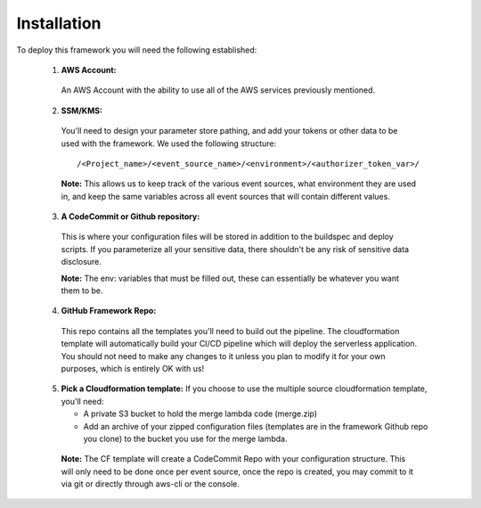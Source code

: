 Installation
============

To deploy this framework you will need the following established:


    1. **AWS Account:**
      An AWS Account with the ability to use all of the AWS services previously mentioned.


    2. **SSM/KMS:**
      You'll need to design your parameter store pathing, and add your tokens or other data to be used with the framework. We used the following structure::

        /<Project_name>/<event_source_name>/<environment>/<authorizer_token_var>/

      **Note:** This allows us to keep track of the various event sources, what environment they are used in, and keep the same variables across all event sources that will contain different values.


    3. **A CodeCommit or Github repository:** 
      This is where your configuration files will be stored in addition to the buildspec and deploy scripts.
      If you parameterize all your sensitive data, there shouldn't be any risk of sensitive data disclosure.

      **Note:** The env: variables that must be filled out, these can essentially be whatever you want them to be.


    4. **GitHub Framework Repo:** 
      This repo contains all the templates you'll need to build out the pipeline. 
      The cloudformation template will automatically build your CI/CD pipeline which will deploy the serverless application. 
      You should not need to make any changes to it unless you plan to modify it for your own purposes, which is entirely OK with us!


    5. **Pick a Cloudformation template:**
       If you choose to use the multiple source cloudformation template, you'll need:
       
       * A private S3 bucket to hold the merge lambda code (merge.zip)
       * Add an archive of your zipped configuration files (templates are in the framework Github repo you clone) to the bucket you use for the merge lambda.

      **Note:** The CF template will create a CodeCommit Repo with your configuration structure.
      This will only need to be done once per event source, once the repo is created, you may commit to it via git or directly through aws-cli or the console.
